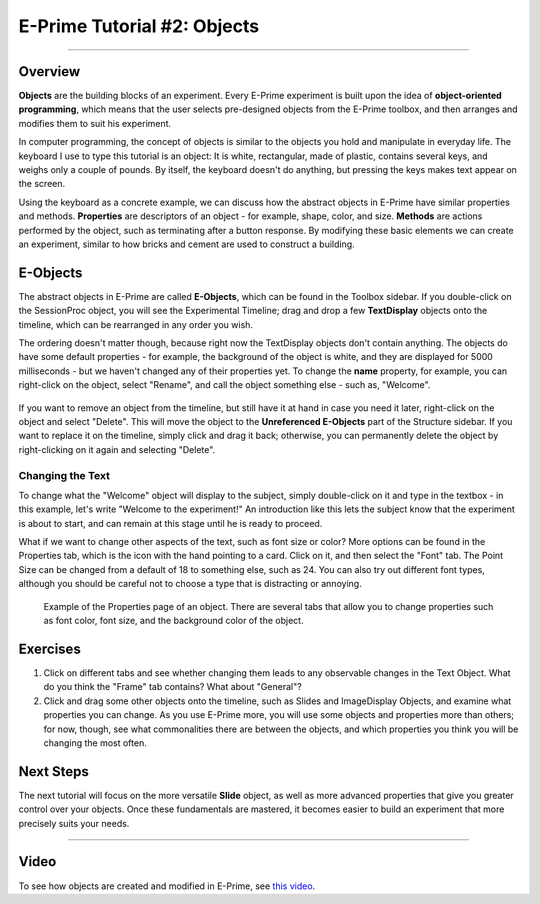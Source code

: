 .. _EP_02_Objects:

=============================================
E-Prime Tutorial #2: Objects
=============================================

-------------

Overview
***********************

**Objects** are the building blocks of an experiment. Every E-Prime experiment is built upon the idea of **object-oriented programming**, which means that the user selects pre-designed objects from the E-Prime toolbox, and then arranges and modifies them to suit his experiment.

In computer programming, the concept of objects is similar to the objects you hold and manipulate in everyday life. The keyboard I use to type this tutorial is an object: It is white, rectangular, made of plastic, contains several keys, and weighs only a couple of pounds. By itself, the keyboard doesn't do anything, but pressing the keys makes text appear on the screen.

Using the keyboard as a concrete example, we can discuss how the abstract objects in E-Prime have similar properties and methods. **Properties** are descriptors of an object - for example, shape, color, and size. **Methods** are actions performed by the object, such as terminating after a button response. By modifying these basic elements we can create an experiment, similar to how bricks and cement are used to construct a building.

E-Objects
*********************

The abstract objects in E-Prime are called **E-Objects**, which can be found in the Toolbox sidebar. If you double-click on the SessionProc object, you will see the Experimental Timeline; drag and drop a few **TextDisplay** objects onto the timeline, which can be rearranged in any order you wish. 

The ordering doesn't matter though, because right now the TextDisplay objects don't contain anything. The objects do have some default properties - for example, the background of the object is white, and they are displayed for 5000 milliseconds - but we haven't changed any of their properties yet. To change the **name** property, for example, you can right-click on the object, select "Rename", and call the object something else - such as, "Welcome".

.. figure:: 02_Rename.png

If you want to remove an object from the timeline, but still have it at hand in case you need it later, right-click on the object and select "Delete". This will move the object to the **Unreferenced E-Objects** part of the Structure sidebar. If you want to replace it on the timeline, simply click and drag it back; otherwise, you can permanently delete the object by right-clicking on it again and selecting "Delete".

Changing the Text
^^^^^^^^^

To change what the "Welcome" object will display to the subject, simply double-click on it and type in the textbox - in this example, let's write "Welcome to the experiment!" An introduction like this lets the subject know that the experiment is about to start, and can remain at this stage until he is ready to proceed.

What if we want to change other aspects of the text, such as font size or color? More options can be found in the Properties tab, which is the icon with the hand pointing to a card. Click on it, and then select the "Font" tab. The Point Size can be changed from a default of 18 to something else, such as 24. You can also try out different font types, although you should be careful not to choose a type that is distracting or annoying.

.. figure:: 02_Properties.png

  Example of the Properties page of an object. There are several tabs that allow you to change properties such as font color, font size, and the background color of the object.


Exercises
*************

1. Click on different tabs and see whether changing them leads to any observable changes in the Text Object. What do you think the "Frame" tab contains? What about "General"?

2. Click and drag some other objects onto the timeline, such as Slides and ImageDisplay Objects, and examine what properties you can change. As you use E-Prime more, you will use some objects and properties more than others; for now, though, see what commonalities there are between the objects, and which properties you think you will be changing the most often.


Next Steps
**********

The next tutorial will focus on the more versatile **Slide** object, as well as more advanced properties that give you greater control over your objects. Once these fundamentals are mastered, it becomes easier to build an experiment that more precisely suits your needs.

----------------

Video
***********

To see how objects are created and modified in E-Prime, see `this video <https://www.youtube.com/watch?v=2t3fKGIHlY0&list=PLIQIswOrUH68zDYePgAy9_6pdErSbsegM&index=2>`__.
